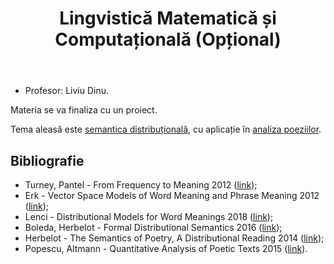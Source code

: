 #+TITLE: Lingvistică Matematică și Computațională (Opțional)

- Profesor: Liviu Dinu.

Materia se va finaliza cu un proiect.

Tema aleasă este [[https://en.wikipedia.org/wiki/Distributional_semantics][semantica distribuțională]],
cu aplicație în [[https://www.overdrive.com/media/2468526/quantitative-analysis-of-poetic-texts][analiza poeziilor]].

** Bibliografie
- Turney, Pantel - From Frequency to Meaning 2012 ([[https://www.aaai.org/Papers/JAIR/Vol37/JAIR-3705.pdf][link]]);
- Erk - Vector Space Models of Word Meaning and Phrase Meaning 2012 ([[https://onlinelibrary.wiley.com/doi/epdf/10.1002/lnco.362][link]]);
- Lenci - Distributional Models for Word Meanings 2018 ([[http://colinglab.humnet.unipi.it/wp-content/uploads/2012/12/annurev-linguistics-030514-125254.pdf][link]]);
- Boleda, Herbelot - Formal Distributional Semantics 2016 ([[https://www.mitpressjournals.org/doi/pdf/10.1162/COLI_a_00261][link]]);
- Herbelot - The Semantics of Poetry, A Distributional Reading 2014 ([[https://www.cl.cam.ac.uk/~ah433/LLC.pdf][link]]);
- Popescu, Altmann - Quantitative Analysis of Poetic Texts 2015 ([[https://www.worldcat.org/title/quantitative-analysis-of-poetic-texts/oclc/912235510][link]]).
